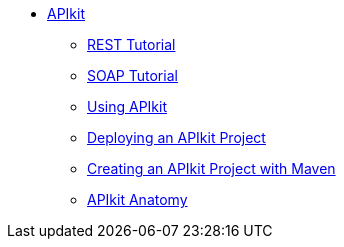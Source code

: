 // TOC File


* link:/apikit/[APIkit]
** link:/apikit/apikit-tutorial[REST Tutorial]
** link:/apikit/apikit-for-soap[SOAP Tutorial]
** link:/apikit/apikit-using[Using APIkit]
** link:/apikit/walkthrough-deploy-to-runtime[Deploying an APIkit Project]
** link:/apikit/creating-an-apikit-project-with-maven[Creating an APIkit Project with Maven]
** link:/apikit/apikit-basic-anatomy[APIkit Anatomy]


